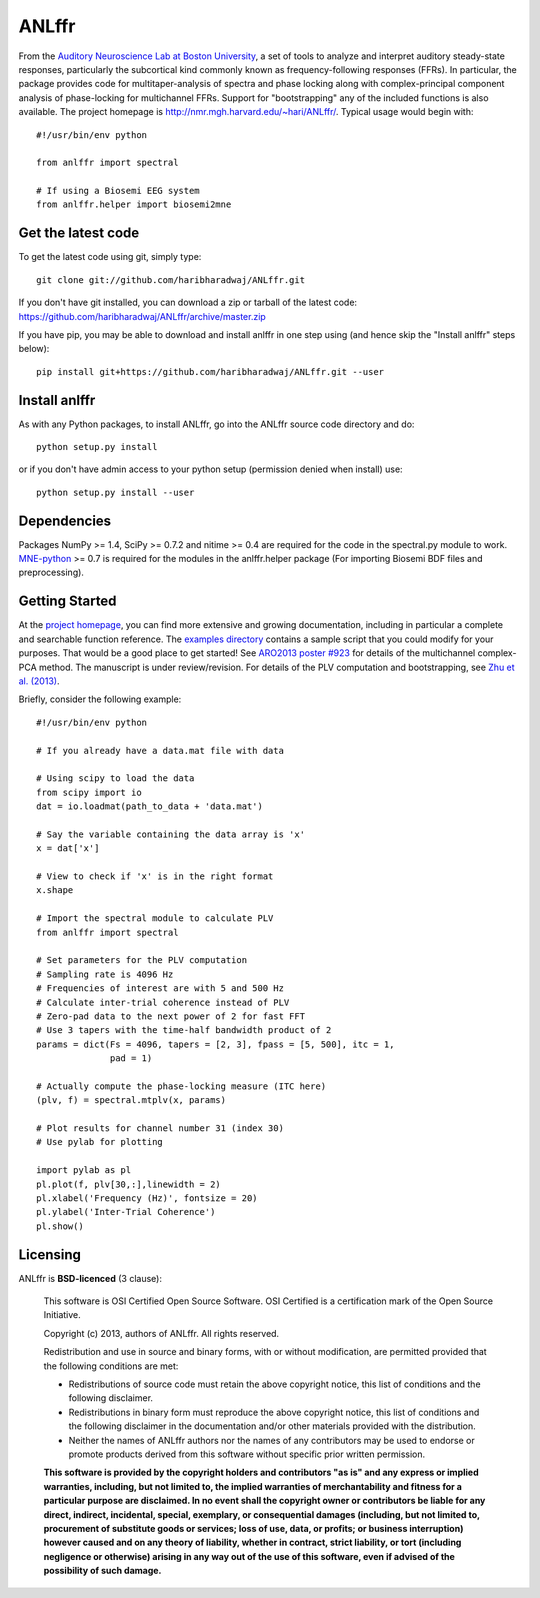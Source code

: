 ANLffr
==========

From the `Auditory Neuroscience Lab at Boston University <http://www.cns.bu.edu/~shinn/ANL/index.html>`_, 
a set of tools to analyze and interpret auditory steady-state responses, 
particularly the subcortical kind commonly known as frequency-following responses (FFRs). 
In particular, the package provides code for multitaper-analysis of spectra and phase locking 
along with complex-principal component analysis of phase-locking for multichannel FFRs. 
Support for "bootstrapping" any of the included functions is also available. 
The project homepage is http://nmr.mgh.harvard.edu/~hari/ANLffr/.
Typical usage would begin with::
    
    #!/usr/bin/env python

    from anlffr import spectral

    # If using a Biosemi EEG system
    from anlffr.helper import biosemi2mne


Get the latest code
-------------------

To get the latest code using git, simply type::

    git clone git://github.com/haribharadwaj/ANLffr.git

If you don't have git installed, you can download a zip or tarball
of the latest code: https://github.com/haribharadwaj/ANLffr/archive/master.zip

If you have pip, you may be able to download and install anlffr in one step using (and hence skip the "Install anlffr" steps below)::

    pip install git+https://github.com/haribharadwaj/ANLffr.git --user

Install anlffr
--------------

As with any Python packages, to install ANLffr, go into the ANLffr source
code directory and do::

    python setup.py install

or if you don't have admin access to your python setup (permission denied
when install) use::

    python setup.py install --user


Dependencies
------------

Packages NumPy >= 1.4, SciPy >= 0.7.2 and nitime >= 0.4 are required for the code in the spectral.py module to work. `MNE-python <http://github.com/mne-tools/mne-python>`_ >= 0.7 is required for the modules in the anlffr.helper package (For importing Biosemi BDF files and preprocessing).

Getting Started
---------------
At the `project homepage <http://nmr.mgh.harvard.edu/~hari/ANLffr/>`_, 
you can find more extensive and growing documentation,
including in particular a complete and searchable function reference. 
The `examples directory <https://github.com/haribharadwaj/ANLffr/tree/master/examples>`_ 
contains a sample script that you could modify for your purposes. 
That would be a good place to get started! 
See `ARO2013 poster #923 <http://nmr.mgh.harvard.edu/~hari/HB_ARO2013_poster923.pdf>`_ 
for details of the multichannel complex-PCA method. 
The manuscript is under review/revision. 
For details of the PLV computation and bootstrapping, 
see `Zhu et al. (2013) <http://www.cns.bu.edu/~shinn/resources/pdfs/2013/2013JASA_Zhu.pdf>`_.

Briefly, consider the following example::

    #!/usr/bin/env python

    # If you already have a data.mat file with data

    # Using scipy to load the data
    from scipy import io
    dat = io.loadmat(path_to_data + 'data.mat')

    # Say the variable containing the data array is 'x'
    x = dat['x']

    # View to check if 'x' is in the right format
    x.shape

    # Import the spectral module to calculate PLV
    from anlffr import spectral

    # Set parameters for the PLV computation
    # Sampling rate is 4096 Hz
    # Frequencies of interest are with 5 and 500 Hz
    # Calculate inter-trial coherence instead of PLV
    # Zero-pad data to the next power of 2 for fast FFT
    # Use 3 tapers with the time-half bandwidth product of 2
    params = dict(Fs = 4096, tapers = [2, 3], fpass = [5, 500], itc = 1,
                  pad = 1)

    # Actually compute the phase-locking measure (ITC here)
    (plv, f) = spectral.mtplv(x, params)

    # Plot results for channel number 31 (index 30)
    # Use pylab for plotting

    import pylab as pl
    pl.plot(f, plv[30,:],linewidth = 2)
    pl.xlabel('Frequency (Hz)', fontsize = 20)
    pl.ylabel('Inter-Trial Coherence')
    pl.show()

Licensing
---------

ANLffr is **BSD-licenced** (3 clause):

    This software is OSI Certified Open Source Software.
    OSI Certified is a certification mark of the Open Source Initiative.

    Copyright (c) 2013, authors of ANLffr.
    All rights reserved.

    Redistribution and use in source and binary forms, with or without modification, are permitted provided that the following conditions are met:

    * Redistributions of source code must retain the above copyright notice, this list of conditions and the following disclaimer.

    * Redistributions in binary form must reproduce the above copyright notice, this list of conditions and the following disclaimer in the documentation and/or other materials provided with the distribution.

    * Neither the names of ANLffr authors nor the names of any contributors may be used to endorse or promote products derived from this software without specific prior written permission.

    **This software is provided by the copyright holders and contributors "as is" and any express or implied warranties, including, but not limited to, the implied warranties of merchantability and fitness for a particular purpose are disclaimed. In no event shall the copyright owner or contributors be liable for any direct, indirect, incidental, special, exemplary, or consequential damages (including, but not limited to, procurement of substitute goods or services; loss of use, data, or profits; or business interruption) however caused and on any theory of liability, whether in contract, strict liability, or tort (including negligence or otherwise) arising in any way out of the use of this software, even if advised of the possibility of such damage.**


